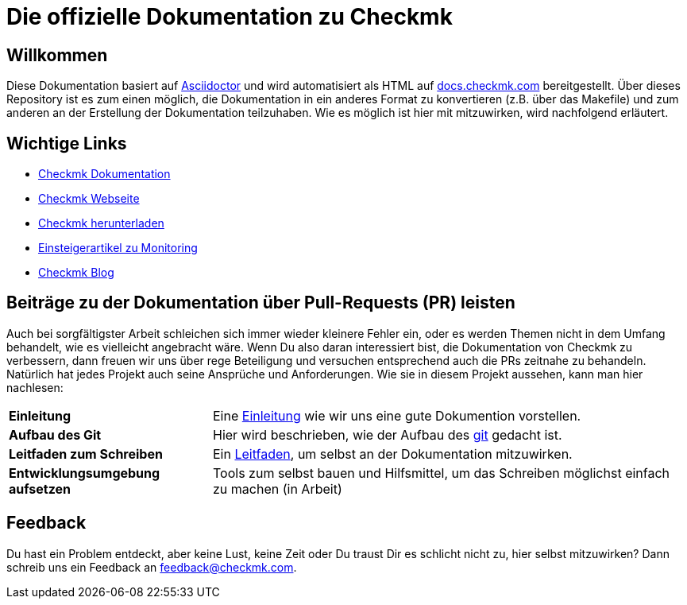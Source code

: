 = Die offizielle Dokumentation zu Checkmk

:cmk-docs: https://docs.checkmk.com
:cmk-website: https://checkmk.com/de
:cmk-download: https://checkmk.com/de/download
:cmk-basics: https://chekcmk.com/de/monitoring
:cmk-blog: https://blog.checkmk.com/de
:cmk: Checkmk

== Willkommen
Diese Dokumentation basiert auf link:https://asciidoctor.org[Asciidoctor] und wird automatisiert als HTML auf link:{cmk-docs}[docs.checkmk.com] bereitgestellt.
Über dieses Repository ist es zum einen möglich, die Dokumentation in ein anderes Format zu konvertieren (z.B. über das Makefile) und zum anderen an der Erstellung der Dokumentation teilzuhaben.
Wie es möglich ist hier mit mitzuwirken, wird nachfolgend erläutert.

== Wichtige Links
* link:{cmk-docs}[{CMK} Dokumentation]
* link:{cmk-website}[{CMK} Webseite]
* link:{cmk-download}[{CMK} herunterladen]
* link:{cmk-basics}[Einsteigerartikel zu Monitoring]
* link:{cmk-blog}[{CMK} Blog]

== Beiträge zu der Dokumentation über Pull-Requests (PR) leisten

Auch bei sorgfältigster Arbeit schleichen sich immer wieder kleinere Fehler ein, oder es werden Themen nicht in dem Umfang behandelt, wie es vielleicht angebracht wäre.
Wenn Du also daran interessiert bist, die Dokumentation von {CMK} zu verbessern, dann freuen wir uns über rege Beteiligung und versuchen entsprechend auch die PRs zeitnahe zu behandeln.
Natürlich hat jedes Projekt auch seine Ansprüche und Anforderungen. Wie sie in diesem Projekt aussehen, kann man hier nachlesen:

[horizontal]
*Einleitung*:: Eine link:contrib/intro.adoc[Einleitung] wie wir uns eine gute Dokumention vorstellen.
*Aufbau des Git*:: Hier wird beschrieben, wie der Aufbau des link:contrib/git.adoc[git] gedacht ist.
*Leitfaden zum Schreiben*:: Ein link:contrib/guide.adoc[Leitfaden], um selbst an der Dokumentation mitzuwirken.
*Entwicklungsumgebung aufsetzen*:: Tools zum selbst bauen und Hilfsmittel, um das Schreiben möglichst einfach zu machen (in Arbeit)

== Feedback

Du hast ein Problem entdeckt, aber keine Lust, keine Zeit oder Du traust Dir es schlicht nicht zu, hier selbst mitzuwirken?
Dann schreib uns ein Feedback an feedback@checkmk.com.
